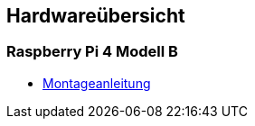 ==  Hardwareübersicht

=== Raspberry Pi 4 Modell B

* link:hardware/raspi4b/01-montageanleitung.html[Montageanleitung]
